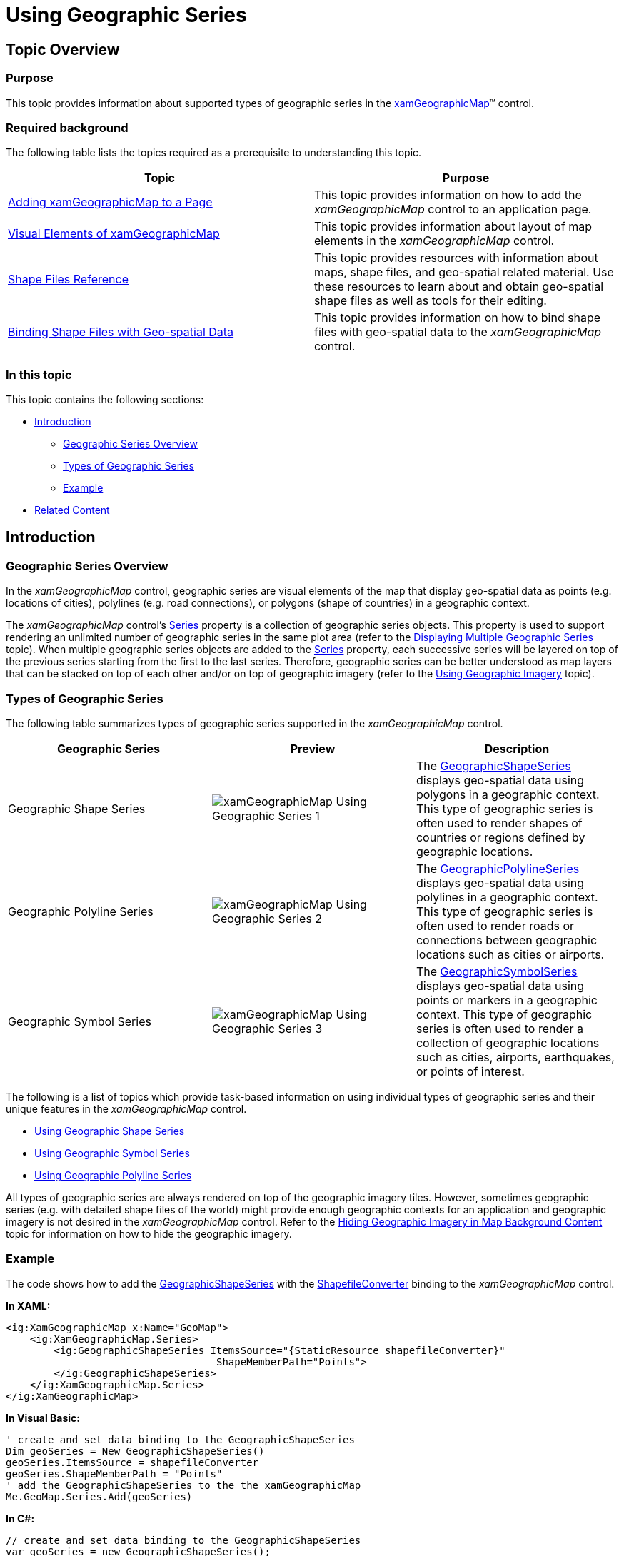 ﻿////

|metadata|
{
    "name": "xamgeographicmap-using-geographic-series",
    "controlName": ["xamGeographicMap"],
    "tags": ["Data Binding","How Do I"],
    "guid": "575a2eb8-baec-4ce1-a17c-7ad5060750c3",  
    "buildFlags": [],
    "createdOn": "2016-05-25T18:21:56.7922095Z"
}
|metadata|
////

= Using Geographic Series

== Topic Overview

=== Purpose

This topic provides information about supported types of geographic series in the link:{ApiPlatform}controls.maps.xamgeographicmap{ApiVersion}~infragistics.controls.maps.xamgeographicmap_members.html[xamGeographicMap]™ control.

=== Required background

The following table lists the topics required as a prerequisite to understanding this topic.

[options="header", cols="a,a"]
|====
|Topic|Purpose

| link:xamgeographicmap-adding-xamgeographicmap-to-a-page.html[Adding xamGeographicMap to a Page]
|This topic provides information on how to add the _xamGeographicMap_ control to an application page.

| link:xamgeographicmap-visual-elements-of-xamgeographicmap.html[Visual Elements of xamGeographicMap]
|This topic provides information about layout of map elements in the _xamGeographicMap_ control.

| link:xamgeographicmap-shape-files-reference.html[Shape Files Reference]
|This topic provides resources with information about maps, shape files, and geo-spatial related material. Use these resources to learn about and obtain geo-spatial shape files as well as tools for their editing.

| link:xamgeographicmap-binding-shape-files-with-geospatial-data.html[Binding Shape Files with Geo-spatial Data]
|This topic provides information on how to bind shape files with geo-spatial data to the _xamGeographicMap_ control.

|====

=== In this topic

This topic contains the following sections:

* <<_Ref320659119, Introduction >>

** <<_Ref320659122,Geographic Series Overview>>
** <<_Ref320659124,Types of Geographic Series>>
** <<_Ref320659125,Example>>

* <<_Ref320185294,Related Content>>

[[_Ref320659119]]
== Introduction

[[_Ref320659122]]

=== Geographic Series Overview

In the _xamGeographicMap_ control, geographic series are visual elements of the map that display geo-spatial data as points (e.g. locations of cities), polylines (e.g. road connections), or polygons (shape of countries) in a geographic context.

The _xamGeographicMap_ control’s link:{ApiPlatform}controls.charts.xamdatachart{ApiVersion}~infragistics.controls.seriesviewer~series.html[Series] property is a collection of geographic series objects. This property is used to support rendering an unlimited number of geographic series in the same plot area (refer to the link:xamgeographicmap-displaying-multiple-geographic-series.html[Displaying Multiple Geographic Series] topic). When multiple geographic series objects are added to the link:{ApiPlatform}controls.charts.xamdatachart{ApiVersion}~infragistics.controls.seriesviewer~series.html[Series] property, each successive series will be layered on top of the previous series starting from the first to the last series. Therefore, geographic series can be better understood as map layers that can be stacked on top of each other and/or on top of geographic imagery (refer to the link:xamgeographicmap-using-geographic-imagery.html[Using Geographic Imagery] topic).

[[_Ref320659124]]

=== Types of Geographic Series

The following table summarizes types of geographic series supported in the _xamGeographicMap_ control.

[options="header", cols="a,a,a"]
|====
| *Geographic Series* | *Preview* | *Description* 

|Geographic Shape Series
|image::images/xamGeographicMap_Using_Geographic_Series_1.png[]
|The link:{ApiPlatform}controls.maps.xamgeographicmap{ApiVersion}~infragistics.controls.maps.geographicshapeseries_members.html[GeographicShapeSeries] displays geo-spatial data using polygons in a geographic context. This type of geographic series is often used to render shapes of countries or regions defined by geographic locations.

|Geographic Polyline Series
|image::images/xamGeographicMap_Using_Geographic_Series_2.png[]
|The link:{ApiPlatform}controls.maps.xamgeographicmap{ApiVersion}~infragistics.controls.maps.geographicpolylineseries_members.html[GeographicPolylineSeries] displays geo-spatial data using polylines in a geographic context. This type of geographic series is often used to render roads or connections between geographic locations such as cities or airports.

|Geographic Symbol Series
|image::images/xamGeographicMap_Using_Geographic_Series_3.png[]
|The link:{ApiPlatform}controls.maps.xamgeographicmap{ApiVersion}~infragistics.controls.maps.geographicsymbolseries_members.html[GeographicSymbolSeries] displays geo-spatial data using points or markers in a geographic context. This type of geographic series is often used to render a collection of geographic locations such as cities, airports, earthquakes, or points of interest.

|====

The following is a list of topics which provide task-based information on using individual types of geographic series and their unique features in the _xamGeographicMap_ control.

* link:xamgeographicmap-using-geographic-shape-series.html[Using Geographic Shape Series]
* link:xamgeographicmap-using-geographic-symbol-series.html[Using Geographic Symbol Series]
* link:xamgeographicmap-using-geographic-polyline-series.html[Using Geographic Polyline Series]

All types of geographic series are always rendered on top of the geographic imagery tiles. However, sometimes geographic series (e.g. with detailed shape files of the world) might provide enough geographic contexts for an application and geographic imagery is not desired in the _xamGeographicMap_ control. Refer to the link:xamgeographicmap-hiding-geographic-imagery-in-map-background-content.html[Hiding Geographic Imagery in Map Background Content] topic for information on how to hide the geographic imagery.

[[_Ref320659125]]

=== Example

The code shows how to add the link:{ApiPlatform}controls.maps.xamgeographicmap{ApiVersion}~infragistics.controls.maps.geographicshapeseries_members.html[GeographicShapeSeries] with the link:{ApiPlatform}controls.maps.xamgeographicmap{ApiVersion}~infragistics.controls.maps.shapefileconverter_members.html[ShapefileConverter] binding to the _xamGeographicMap_ control.

*In XAML:*

[source,xaml]
----
<ig:XamGeographicMap x:Name="GeoMap">
    <ig:XamGeographicMap.Series>
        <ig:GeographicShapeSeries ItemsSource="{StaticResource shapefileConverter}"
                                   ShapeMemberPath="Points">
        </ig:GeographicShapeSeries>
    </ig:XamGeographicMap.Series>
</ig:XamGeographicMap>
----

*In Visual Basic:*

[source,vb]
----
' create and set data binding to the GeographicShapeSeries
Dim geoSeries = New GeographicShapeSeries()
geoSeries.ItemsSource = shapefileConverter
geoSeries.ShapeMemberPath = "Points"
' add the GeographicShapeSeries to the the xamGeographicMap
Me.GeoMap.Series.Add(geoSeries)
----

*In C#:*

[source,csharp]
----
// create and set data binding to the GeographicShapeSeries
var geoSeries = new GeographicShapeSeries();
geoSeries.ItemsSource = shapefileConverter;
geoSeries.ShapeMemberPath = "Points";
// add the GeographicShapeSeries to the the xamGeographicMap
this.GeoMap.Series.Add(geoSeries);
----

[[_Ref320185294]]
== Related Content

=== Topics

The following topics provide additional information related to this topic.

[options="header", cols="a,a"]
|====
| *Topic* | *Purpose* 

| link:xamgeographicmap-using-geographic-symbol-series.html[Using Geographic Symbol Series]
|This topic provides information on how to use the link:{ApiPlatform}controls.maps.xamgeographicmap{ApiVersion}~infragistics.controls.maps.geographicsymbolseries_members.html[GeographicSymbolSeries] element in the _xamGeographicMap_ control.

| link:xamgeographicmap-using-geographic-shape-series.html[Using Geographic Shape Series]
|This topic provides information on how to use the link:{ApiPlatform}controls.maps.xamgeographicmap{ApiVersion}~infragistics.controls.maps.geographicshapeseries_members.html[GeographicShapeSeries] element in the _xamGeographicMap_ control.

| link:xamgeographicmap-using-geographic-polyline-series.html[Using Geographic Polyline Series]
|This topic provides information on how to use the link:{ApiPlatform}controls.maps.xamgeographicmap{ApiVersion}~infragistics.controls.maps.geographicpolylineseries_members.html[GeographicPolylineSeries] element in the _xamGeographicMap_ control.

| link:xamgeographicmap-styling-shapes-in-geographic-series.html[Styling Shapes in Geographic Series]
|This topic provides information on how to style shapes of geographic series in the _xamGeographicMap_ control.

|====